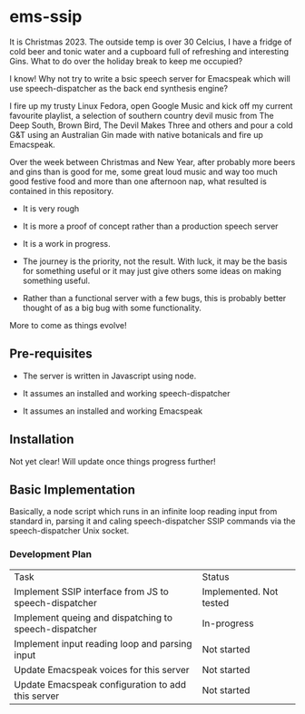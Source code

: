 * ems-ssip

It is Christmas 2023. The outside temp is over 30 Celcius, I have a fridge of cold beer
and tonic water and a cupboard full of refreshing and interesting Gins. What to do over
the holiday break to keep me occupied?

I know! Why not try to write a bsic speech server for Emacspeak which will use
speech-dispatcher as the back end synthesis engine?

I fire up my trusty Linux Fedora, open Google Music and kick off my current favourite
playlist, a selection of southern country devil music from The Deep South, Brown Bird, The
Devil Makes Three and others and pour a cold G&T using an Australian Gin made with native
botanicals and fire up Emacspeak.

Over the week between Christmas and New Year, after probably more beers and gins than is
good for me, some great loud music and way too much good festive food and more than one
afternoon nap, what resulted is contained in this repository.

- It is very rough

- It is more a proof of concept rather than a production speech server

- It is a work in progress.

- The journey is the priority, not the result. With luck, it may be the basis for
  something useful or it may just give others some ideas on making something useful.

- Rather than a functional server with a few bugs, this is probably better thought of as a
  big bug with some functionality.

More to come as things evolve!

** Pre-requisites

- The server is written in Javascript using node.

- It assumes an installed and working speech-dispatcher

- It assumes an installed and working Emacspeak

** Installation

Not yet clear! Will update once things progress further!

** Basic Implementation

Basically, a node script which runs in an infinite loop reading input from standard in,
parsing it and caling speech-dispatcher SSIP commands via the speech-dispatcher Unix
socket.

*** Development Plan

| Task                                                  | Status                  |
| Implement SSIP interface from JS to speech-dispatcher | Implemented. Not tested |
| Implement queing and dispatching to speech-dispatcher | In-progress             |
| Implement input reading loop and parsing input        | Not started             |
| Update Emacspeak voices for this server               | Not started             |
| Update Emacspeak configuration to add this server     | Not started             |



